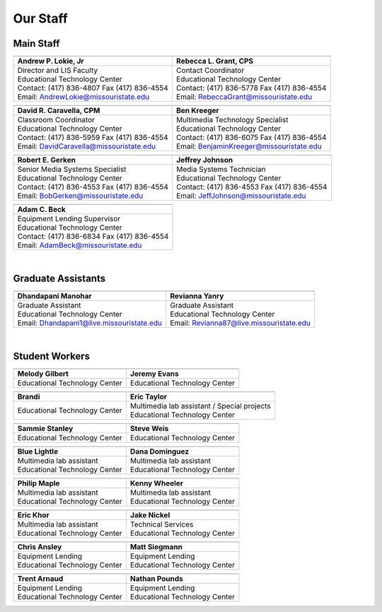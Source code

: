 =========
Our Staff
=========

Main Staff
==========

+-------------------------------------------------+-----------------------------------------------+
| .. image:: static/images/photos/Web-AndyL.jpg   |.. image:: static/images/photos/Web-BeckyG.jpg |
|  :width: 80                                     | :width: 80                                    |
+-------------------------------------------------+-----------------------------------------------+
| Andrew P. Lokie, Jr                             | Rebecca L. Grant, CPS                         |
+=================================================+===============================================+
| | Director and LIS Faculty                      | | Contact Coordinator                         |
| | Educational Technology Center                 | | Educational Technology Center               |
| | Contact: (417) 836-4807 Fax (417) 836-4554    | | Contact: (417) 836-5778 Fax (417) 836-4554  |
| | Email: AndrewLokie@missouristate.edu          | | Email: RebeccaGrant@missouristate.edu       |
+-------------------------------------------------+-----------------------------------------------+

+-------------------------------------------------+-----------------------------------------------+ 
| .. image:: static/images/photos/Web-DaveC.jpg   |.. image:: static/images/photos/Web-BenK.jpg   |
|  :width: 80                                     | :width: 80                                    |
+-------------------------------------------------+-----------------------------------------------+
| David R. Caravella, CPM                         | Ben Kreeger                                   |
+=================================================+===============================================+
| | Classroom Coordinator                         | | Multimedia Technology Specialist            |
| | Educational Technology Center                 | | Educational Technology Center               |
| | Contact: (417) 836-5959 Fax (417) 836-4554    | | Contact: (417) 836-6075 Fax (417) 836-4554  |
| | Email: DavidCaravella@missouristate.edu       | | Email: BenjaminKreeger@missouristate.edu    |
+-------------------------------------------------+-----------------------------------------------+

+-------------------------------------------------+-----------------------------------------------+ 
| .. image:: static/images/photos/Web-BobG.jpg    |.. image:: static/images/photos/Web-JeffT.jpg  |
|  :width: 80                                     | :width: 80                                    |
+-------------------------------------------------+-----------------------------------------------+
| Robert E. Gerken                                | Jeffrey Johnson                               |
+=================================================+===============================================+
| | Senior Media Systems Specialist               | | Media Systems Technician                    |
| | Educational Technology Center                 | | Educational Technology Center               |
| | Contact: (417) 836-4553 Fax (417) 836-4554    | | Contact: (417) 836-4553 Fax (417) 836-4554  |
| | Email: BobGerken@missouristate.edu            | | Email: JeffJohnson@missouristate.edu        |
+-------------------------------------------------+-----------------------------------------------+

+------------------------------------------------+
| .. image:: static/images/photos/Web-AdamB.jpg  |
|  :width: 80                                    |
+------------------------------------------------+
| Adam C. Beck                                   |
+================================================+
| | Equipment Lending Supervisor                 |
| | Educational Technology Center                |
| | Contact: (417) 836-6834 Fax (417) 836-4554   |
| | Email: AdamBeck@missouristate.edu            |
+------------------------------------------------+

|

Graduate Assistants
===================

+-------------------------------------------------+-----------------------------------------------+ 
| .. image:: static/images/photos/Web-DhanM.jpg   |.. image:: static/images/photos/Web-ReviY.jpg  |
|  :width: 80                                     | :width: 90                                    |
+-------------------------------------------------+-----------------------------------------------+
| Dhandapani Manohar                              | Revianna Yanry                                |
+=================================================+===============================================+
| | Graduate Assistant                            | | Graduate Assistant                          |
| | Educational Technology Center                 | | Educational Technology Center               |
| | Email: Dhandapani1@live.missouristate.edu     | | Email: Revianna87@live.missouristate.edu    |
+-------------------------------------------------+-----------------------------------------------+

|

Student Workers
===============

+-------------------------------------------------+-----------------------------------------------+ 
| .. image:: static/images/photos/Web-MelodyG.jpg |.. image:: static/images/photos/Web-JeremyE.jpg|
|  :width: 95                                     | :width: 95                                    |
+-------------------------------------------------+-----------------------------------------------+
| Melody Gilbert                                  | Jeremy Evans                                  |
+=================================================+===============================================+
| | Educational Technology Center                 | | Educational Technology Center               |
+-------------------------------------------------+-----------------------------------------------+

+-------------------------------------------------+-----------------------------------------------+ 
| .. image:: static/images/photos/Web-Brandi.jpg  |.. image:: static/images/photos/Web-EricT.jpg  |
|  :width: 95                                     | :width: 80                                    |
+-------------------------------------------------+-----------------------------------------------+
| Brandi                                          | Eric Taylor                                   |
+=================================================+===============================================+
| | Educational Technology Center                 | | Multimedia lab assistant / Special projects |
|                                                 | | Educational Technology Center               |
+-------------------------------------------------+-----------------------------------------------+

+-------------------------------------------------+-----------------------------------------------+ 
| .. image:: static/images/photos/Web-SammieS.JPG |.. image:: static/images/photos/Web-SteveW.JPG |
|  :width: 90                                     | :width: 90                                    |
+-------------------------------------------------+-----------------------------------------------+
| Sammie Stanley                                  | Steve Weis                                    |
+=================================================+===============================================+
| | Educational Technology Center                 | | Educational Technology Center               |
|                                                 |                                               |
+-------------------------------------------------+-----------------------------------------------+


+-------------------------------------------------+-----------------------------------------------+ 
| .. image:: static/images/photos/Web-BlueL.jpg   |.. image:: static/images/photos/Web-DanaD.jpg  |
|  :width: 80                                     | :width: 80                                    |
+-------------------------------------------------+-----------------------------------------------+
| Blue Lightle                                    | Dana Dominguez                                |
+=================================================+===============================================+
| | Multimedia lab assistant                      | | Multimedia lab assistant                    |
| | Educational Technology Center                 | | Educational Technology Center               |
+-------------------------------------------------+-----------------------------------------------+

+-------------------------------------------------+-----------------------------------------------+ 
| .. image:: static/images/photos/Web-PhilM.jpg   |.. image:: static/images/photos/Web-.jpg       |
|  :width: 100                                    | :width: 80                                    |
+-------------------------------------------------+-----------------------------------------------+
| Philip Maple                                    | Kenny Wheeler                                 |
+=================================================+===============================================+
| | Multimedia lab assistant                      | | Multimedia lab assistant                    |
| | Educational Technology Center                 | | Educational Technology Center               |
+-------------------------------------------------+-----------------------------------------------+

+-------------------------------------------------+-----------------------------------------------+ 
| .. image:: static/images/photos/Web-EricK.jpg   |.. image:: static/images/photos/Web-JakeN.jpg  |
|  :width: 80                                     | :width: 90                                    |
+-------------------------------------------------+-----------------------------------------------+
| Eric Khor                                       | Jake Nickel                                   |
+=================================================+===============================================+
| | Multimedia lab assistant                      | | Technical Services                          |
| | Educational Technology Center                 | | Educational Technology Center               |
+-------------------------------------------------+-----------------------------------------------+

+-------------------------------------------------+-----------------------------------------------+
| .. image:: static/images/photos/web_chrisA.jpg  |.. image:: static/images/photos/Web_MattS.jpg  |
|  :width: 80                                     | :width: 80                                    |
+-------------------------------------------------+-----------------------------------------------+
|  Chris Ansley                                   |  Matt Siegmann                                |
+=================================================+===============================================+
| | Equipment Lending                             | | Equipment Lending                           |
| | Educational Technology Center                 | | Educational Technology Center               |
+-------------------------------------------------+-----------------------------------------------+

+-------------------------------------------------+-----------------------------------------------+
| .. image:: static/images/photos/Web-TrentA.jpg  |.. image:: static/images/photos/Web-NathanP.jpg|
|  :width: 95                                     | :width: 95                                    |
+-------------------------------------------------+-----------------------------------------------+
|  Trent Arnaud                                   |  Nathan Pounds                                |
+=================================================+===============================================+
| | Equipment Lending                             | | Equipment Lending                           |
| | Educational Technology Center                 | | Educational Technology Center               |
+-------------------------------------------------+-----------------------------------------------+

